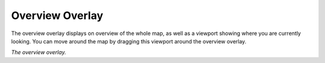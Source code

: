 Overview Overlay
----------------

The overview overlay displays on overview of the whole map, as well as a viewport showing where you are currently looking. You can move around the map by dragging this viewport around the overview overlay.

|resources-mapview-overlays-overview.png| *The overview overlay.*

.. |resources-mapview-overlays-overview.png| image:: resources-mapview-overlays-overview.png


.. help-id: au.gov.asd.tac.constellation.views.mapview.overlays.OverviewOverlay
